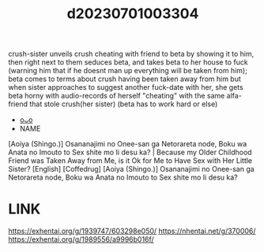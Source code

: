 :PROPERTIES:
:ID:       e6306009-7d65-41ec-8bc3-6c4aad9a2219
:END:
#+title: d20230701003304
#+filetags: :20230701003304:ntronary:
crush-sister unveils crush cheating with friend to beta by showing it to him, then right next to them seduces beta, and takes beta to her house to fuck (warning him that if he doesnt man up everything will be taken from him); beta comes to terms about crush having been taken away from him but when sister approaches to suggest another fuck-date with her, she gets beta horny with audio-records of herself "cheating" with the same alfa-friend that stole crush(her sister) (beta has to work hard or else)
- [[id:0e2ac4b0-f669-492e-b1c0-b2ac2f4b2aed][oᴗo]]
- NAME
[Aoiya (Shingo.)] Osananajimi no Onee-san ga Netorareta node, Boku wa Anata no Imouto to Sex shite mo Ii desu ka? | Because my Older Childhood Friend was Taken Away from Me, is it Ok for Me to Have Sex with Her Little Sister? [English] [Coffedrug]
[Aoiya (Shingo.)] Osananajimi no Onee-san ga Netorareta node, Boku wa Anata no Imouto to Sex shite mo Ii desu ka?
* LINK
https://exhentai.org/g/1939747/603298e050/
https://nhentai.net/g/370006/
https://exhentai.org/g/1989556/a9996b016f/

